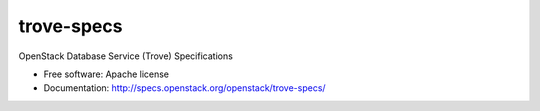 ===============================
trove-specs
===============================

OpenStack Database Service (Trove) Specifications

* Free software: Apache license
* Documentation: http://specs.openstack.org/openstack/trove-specs/
